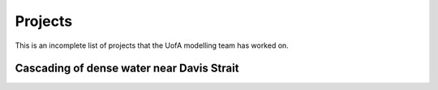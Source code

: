 Projects
========

This is an incomplete list of projects that the UofA modelling team has worked on. 


Cascading of dense water near Davis Strait
------------------------------------------

.. raw:: html

   <iframe width="560" height="315" src="https://www.youtube.com/embed/VgfEDv9o9ZY" title="YouTube video player" frameborder="0" allow="accelerometer; autoplay; clipboard-write; encrypted-media; gyroscope; picture-in-picture" allowfullscreen></iframe>
   
   
